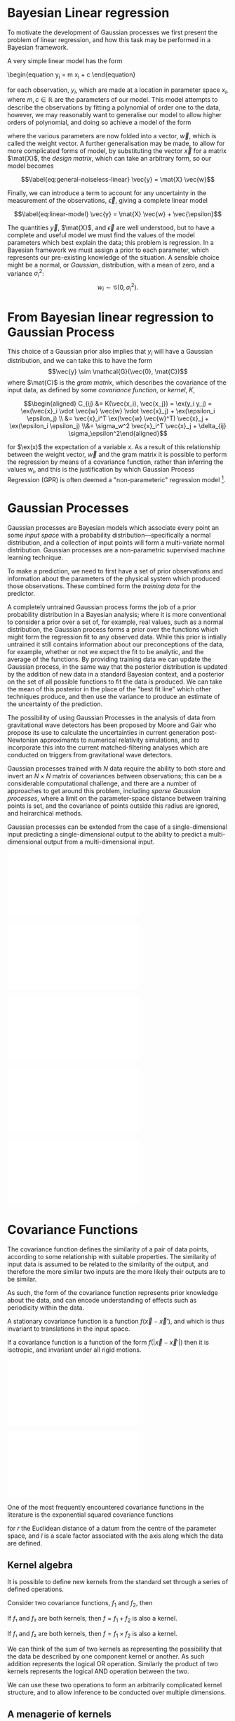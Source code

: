 
* Bayesian Linear regression

To motivate the development of Gaussian processes we first present the
problem of linear regression, and how this task may be performed in a
Bayesian framework.

A very simple linear model has the form

\begin{equation
\label{eq:simple-linear-model}
  y_i = m x_i + c
\end{equation}

for each observation, $y_i$, which are made at a location in parameter
space $x_i$, where $m, c \in \mathbb{R}$ are the parameters of our
model. This model attempts to describe the observations by fitting a
polynomial of order one to the data, however, we
may reasonably want to generalise our model to allow higher orders of
polynomial, and doing so achieve a model of the form

\begin{equation}
\label{eq:less-simple-linear-model}
  y_i = \sum_{d=1}^p w_d x_{d,i} = \vec{x}_i \vdot \vec{w}
\end{equation}

where the various parameters are now folded into a vector, $\vec{w}$, which is called the 
weight vector. A further generalisation may be made, to allow for more
complicated forms of model, by substituting the vector $\vec{x}$ for a
matrix $\mat{X}$, the /design matrix/, which can take an arbitrary form,
so our model becomes

$$\label{eq:general-noiseless-linear}
  \vec{y} = \mat{X} \vec{w}$$

Finally, we can introduce a term to account for any uncertainty in the
measurement of the observations, $\vec{\epsilon}$, giving a complete
linear model

$$\label{eq:linear-model}
  \vec{y} = \mat{X} \vec{w} + \vec{\epsilon}$$

The quantities $\vec{y}$, $\mat{X}$, and $\vec{\epsilon}$ are well
understood, but to have a complete and useful model we must find the
values of the model parameters which best explain the data; this problem
is regression. In a Bayesian framework we must assign a prior to each
parameter, which represents our pre-existing knowledge of the situation.
A sensible choice might be a normal, or /Gaussian/, distribution, with a
mean of zero, and a variance $\sigma_i^2$:
$$w_i \sim \mathcal{G}(0, \sigma_i^2).$$

* From Bayesian linear regression to Gaussian Process

This choice of a Gaussian prior also implies that $y_i$ will have a
Gaussian distribution, and we can take this to have the form
$$\vec{y} \sim \mathcal{G}(\vec{0}, \mat{C})$$ where $\mat{C}$ is the
/gram matrix/, which describes the covariance of the input data, as
defined by some /covariance function/, or /kernel/, $K$,

$$\begin{aligned}
  C_{ij} &= K(\vec{x_i}, \vec{x_j}) = \ex(y_i y_j) = \ex(\vec{x}_i \vdot \vec{w} \vec{w} \vdot \vec{x}_j) + \ex(\epsilon_i \epsilon_j) \\
&= \vec{x}_i^T \ex(\vec{w} \vec{w}^T) \vec{x}_j  + \ex(\epsilon_i \epsilon_j) \\&= \sigma_w^2 \vec{x}_i^T \vec{x}_j + \delta_{ij} \sigma_\epsilon^2\end{aligned}$$

for $\ex(x)$ the expectation of a variable $x$. As a result of this
relationship between the weight vector, $\vec{w}$ and the gram matrix it
is possible to perform the regression by means of a covariance function,
rather than inferring the values $w_i$, and this is the justification by
which Gaussian Process Regression (GPR) is often deemed a
"non-parameteric" regression model [1].

* Gaussian Processes



Gaussian processes are Bayesian models which associate every point an
some /input space/ with a probability distribution---specifically a
normal distribution, and a collection of input points will form a
multi-variate normal distribution. Gaussian processes are a
non-parametric supervised machine learning
technique\cite{barberBRML2012,mackay2003information}.

To make a prediction, we need to first have a set of prior observations
and information about the parameters of the physical system which
produced those observations. These combined form the /training data/ for
the predictor.

A completely untrained Gaussian process forms the job of a prior
probability distribution in a Bayesian analysis; where it is more
conventional to consider a prior over a set of, for example, real
values, such as a normal distribution, the Gaussian process forms a
prior over the functions which might form the regression fit to any
observed data. While this prior is intially untrained it still contains
information about our preconceptions of the data, for example, whether
or not we expect the fit to be analytic, and the average of the
functions. By providing training data we can update the Gaussian
process, in the same way that the posterior distribution is updated by
the addition of new data in a standard Bayesian context, and a posterior
on the set of all possible functions to fit the data is produced. We can
take the mean of this posterior in the place of the "best fit line"
which other techniques produce, and then use the variance to produce an
estimate of the uncertainty of the prediction.

The possibility of using Gaussian Processes in the analysis of data from
gravitational wave detectors has been proposed by Moore and
Gair\cite{2014PhRvL.113y1101M,2016PhRvD..93f4001M} who propose its use
to calculate the uncertainties in current generation post-Newtonian
approximants to numerical relativity simulations, and to incorporate
this into the current matched-filtering analyses which are conducted on
triggers from gravitational wave detectors.

Gaussian processes trained with $N$ data require the ability to both
store and invert an $N\times N$ matrix of covariances between
observations; this can be a considerable computational challenge, and
there are a number of approaches to get around this problem, including
/sparse Gaussian processes/, where a limit on the parameter-space
distance between training points is set, and the covariance of points
outside this radius are ignored\cite{EPFL-CONF-161319}, and heirarchical
methods\cite{hodlr}.

Gaussian processes can be extended from the case of a single-dimensional
input predicting a single-dimensional output to the ability to predict a
multi-dimensional output from a multi-dimensional
input\cite{Alvarez2011,Alvarez2011a,Bonilla2007}.

#+ATTR_LATEX: :options {[Step 1] An example of raw training data which is suitable for training a Gaussian process. In this example the input data ($x$-axis) are 1-dimensional, although GPs are also capable of handling multi-dimensional data.}{fig:gp-training-data}
#+BEGIN_sidefigure
\includegraphics{figures/gp-training-data.pdf}
#+END_sidefigure

#+ATTR_LATEX: :options { [Step 2] We choose a covariance function for the  Gaussian process, in this case an exponential-squared covariance    function. The Gaussian process containing no data and this    covariance matrix forms our prior probability distribution. Here    50 draws from the prior distribution are    plotted. }{fig:gp-prior}
#+BEGIN_sidefigure
  \includegraphics{figures/gp-example-prior-draws.pdf}
#+END_sidefigure


#+ATTR_LATEX: :options {[Step 3] The trained Gaussian process can be     sampled multiple times to produce multiple different potential     fitting functions. Here 50 draws from the Gaussian process posterior are    displayed.}{fig-gp-covariance-matrix}
#+BEGIN_sidefigure
   \includegraphics{figures/gp-example-posterior-draws.pdf}
#+END_sidefigure

#+ATTR_LATEX: :options {The covariance structure for the Gaussian process. }{fig:gp-covariance-matrix}
#+BEGIN_sidefigure
  \includegraphics{figures/gp-example-expsqcov-matrix.pdf}
#+END_sidefigure

#+ATTR_LATEX: :options {[Step 4] We can then take the mean and the covariance of the Gaussian process, and produce a single ``best-fit'' with confidence intervals.}{fig-gp-posterior-best}
#+BEGIN_sidefigure
   \includegraphics{figures/gp-posterior-meancovar.pdf}
#+END_sidefigure

* Covariance Functions

The covariance function defines the similarity of a pair of data points,
according to some relationship with suitable properties. The similarity
of input data is assumed to be related to the similarity of the output,
and therefore the more similar two inputs are the more likely their
outputs are to be similar.

As such, the form of the covariance function represents prior knowledge
about the data, and can encode understanding of effects such as
periodicity within the data.

#+ATTR_LATEX: :options [Stationary covariance function]
#+BEGIN_definition
A stationary covariance function is a function $f(\vec{x} - \vec{x}')$, and which is thus invariant to translations in the input space.
#+END_definition

#+ATTR_LATEX: :options [Isotropic Covariance Function]
#+BEGIN_definition
If a covariance function is a function of
the form $f(|\vec{x} - \vec{x}'|)$ then it is isotropic, and invariant
under all rigid motions.
#+END_definition

#+ATTR_LATEX: :options {The exponential-squared covariance function.}{fig:gp-expsq-covar}
#+BEGIN_sidefigure
   \includegraphics{figures/gp-expsqcov.pdf}
#+END_sidefigure

#+ATTR_LATEX: :options {Draws from the Exponential-squared covariance function at a selection of length scales.}{fig-expsq-draws}
#+BEGIN_sidefigure
   \includegraphics{figures/gp-expsqcov-draws.pdf}
#+END_sidefigure

One of the most frequently encountered covariance functions in the
literature is the exponential squared covariance functions
\cite{rasmussen2006gaussian}

\begin{equation}
   \label{eq:squaredexponentialkernel}
  k_{\mathrm{SE}}(r) = \exp( - \frac{r^2}{2 l^2} )
\end{equation}

for $r$ the Euclidean distance of a datum from the centre of the
parameter space, and $l$ is a scale factor associated with the axis
along which the data are defined.

** Kernel algebra

It is possible to define new kernels from the standard set through a
series of defined operations.

Consider two covariance functions, $f_1$ and $f_2$, then

#+ATTR_LATEX: :options [Kernel Addition]
#+BEGIN_definition
If $f₁$ and $f₂$ are both kernels, then 
$f = f_1 + f_2$ is also a kernel.
#+END_definition

#+ATTR_LATEX: :options [Kernel Multiplication]
#+BEGIN_definition
If $f₁$ and $f₂$ are both kernels, then 
$f = f_1 × f_2$ is also a kernel.
#+END_definition

We can think of the sum of two kernels as representing the possibility that the data be described by one component kernel or another.
As such addition represents the logical OR operation. 
Similarly the product of two kernels represents the logical AND operation between the two.

We can use these two operations to form an arbitrarily complicated kernel structure, and to allow inference to be conducted over multiple dimensions.

** A menagerie of kernels
Different kernels can be used to model different aspects of the variation within the input data. 
For example, the training data may be known to be periodic in one dimension, or to have white noise properties in another. 
Here I adopt the convention from cite:duvenaud-thesis-2014 and omit the hyperparameters from the description of the kernel.
I also extend the notation to allow kernels with multiple input dimensions to be described, with superscript indices indicating the dimensions of the training data which the kernel applies to.

As a concrete example, for a kernel function in which the zeroth dimension is described by a squared-exponential kernel, but the first, second, and third dimensions are described by a rational quadratic kernel the kernel could be described as

\begin{equation}
\label{eq:example-kernel-notation}
k = \SE^{(0)} \times \RQ^{(1,2,3)}
\end{equation}

A list of the symbols for each covariance function is given in table ref:tab:kernels, and definitions of the kernels are given at the end of the chapter.

#+ATTR_LATEX: :environment tabularx 
#+ATTR_LATEX: :width \textwidth
#+ATTR_LATEX: :align lcX
#+CAPTION: A table of commonly encountered covariance functions.
#+NAME: tab:kernels
| Kernel              | Sym.   | Properties                          |
|---------------------+--------+-------------------------------------|
| Squared-exponential | $\SE$  | Smooth local variation.             |
| Periodic            | $\Per$ | Smooth global periodic variation.   |
| Linear              | $\Lin$ | Global continuous linear variation. |
| Rational Quadratic  | $\RQ$  | Variation on multiple scales.       |


For example, we may be able to model a yearly growing trend which
contains a seasonal variation with a combination of a linear and a
periodic kernel, $\Lin \times \SE$.

* Training the model

When defining the covariance function for the it may be desirable to
specify a number of free hyperparameters, $\theta$, which allow the
properties of the GP to be altered, effectively allowing Bayesian model
comparison to be carried-out to select the Gaussian Process which
optimally describes the data. The log-probability that a given set of
strain values were drawn from a Gaussian process with zero mean and a
covariance matrix $K_{ij} = k(x, x')$ is

\begin{equation}
\label{eq:logevidencegp}
  \log(p(\vec{f}| X)) = - \frac{1}{2} K^{-1} \vec{f} - \frac{1}{2} \log |K| - \frac{n}{2} \log 2\pi.
\end{equation}

This quantity is normally denoted the /log-evidence/ or the
/log-hyperlikelihood/. The model which best describes the training data
may then be found by maximising the log-hyperlikelihood with respect to
the hyperparameters, $\theta$ of the covariance function.

This optimisation may be conducted using either a hill-climbing based
optimisation algorithm, or in a hierarchical Bayesian framework, whereby
priors are assigned to the value of each hyperparameter, and the optimal
hyperparameters are found using a Monte Carlo algorithm.

* The predictive posterior distribution

In order to make a prediction using the Gaussian Process model we
require a new input at which the prediction should be made, which is
denoted $x^*$. In order to form the predictive distribution we must then
calculate the covariance of the new input with the existing training
data, which we denote $K_{x, x^*}$, and the autocovariance of the input,
$K_{x^*, x^*}$. We then define a new covariance matrix, $K^{+}$, which
has the block structure

\begin{equation}
\label{eq:blockK-plus-mat}
  K^+ =
  \begin{bmatrix}
    K_{x,x} & K_{x,x^*} \\ K_{x^*,x} & K_{x^*, x^*}
  \end{bmatrix}
\end{equation}

for $K_{x,x}$ the covariance matrix of the training inputs, and
$K_{x^*,x} = K_{x,x^*}^T$.

The predictive distribution can then be found as

\begin{equation}
\label{eq:predictive-gp}
  p(y^* | x^*, \mathcal{D}) = \mathcal{N}(y^* | K_{x^*,x} K_{x,x}^{-1} y, K_{x^*, x^*} - K_{x^*,x}K^{-1}_{x,x} K_{x,x^*}).
\end{equation}

* Computational Complexity

One severe disadvantage of Gaussian Processes as a data analysis tool
are their high computational complexity. Producing a prediction from a
GP requires inverting the covariance matrix; matrix inversion is an
$\mathcal{O}(N^3)$ process in time, and scales with $\mathcal{O}(N^2)$
in memory use. This effectively limits the number of training points
which can be input to a GP to fewer than $10^4$. A number of approaches
have been developed in the literature to address this short-coming by
utilising computationally tractable approximations to either the matrix
inversion or the Gaussian process.

These approaches can be grouped into three broad categories; sparse
Gaussian processes, which use a modified covariance function to force
the covariance matrix to have a near-diagonal structure; hierarchical
approaches, which do not modify the covariancec function, but
approximate the off-diagonal terms' influence on the inversion; and
local expert approaches, in which the parameter space is divided into
many sub-spaces, and each sub-space is modelled using an independent
Gaussian process.

** Sparse Gaussian proceses

** Hierarchical Gaussian processes

** Gaussian process local experts

Local expert approaches attempt to improve the computational performance
of GPs by diving the parameter space of the model into multiple
sub-spaces. In a conventional GP the training data,
$\mathcal{D} = \{ (x^n, y^n), n=1,\dots,N \} = \mathcal{X} \cup
\mathcal{Y},$ is used in its entirity to train a single GP. If these
data were instead divided into $M$ subsets, of size $K$, we can train
$M$ separate GPs, which will each provide an independent prediction for
any given point in the parameter space. The network structure which is
established by this subdivision of the parameter space is known as a
/gating network/.

Early approaches to using local experts in GPs used
kd-trees\cite{shen2005fast} to sub-divide the parameter space, and then
modelled each subspace with its own GP. The GPs were trained together,
with each having the same kernel hyper-parameters. Final predictions
were then produced as a weighted sum of the individual GPs' predictions.
While this approach was somewhat effective, it enforced a stationary
structure on the covariance matrix, and the paper does not treat the
combination of the prediction uncertainties.

Approaches which follow the work of
\cite{Jacobs:1991:AML:1351011.1351018} on mixtures of local experts have
had some more promise, allowing each GP to have its own set of
hyper-parameters, allowing greater freedom in modelling heteroscedastic
and non-stationary data.

Deciding on the number of sub-models is a non-trivial problem; one
approach is to model the parameter space using an infinite mixture model
(IMM)\cite{rasmussen2002infinite}, in which the gating network is
effectively a Dirichlet process over the training data. The predictions
from each sub-model are then summed to find the global prediction. While
this approach offers greater flexibility for modelling more complex
underlying functions, it does little to improve the speed of GP
predictions. Additional IMM approaches are proposed by
\cite{meeds2006alternative}, and a comparable, variational approach is
taken by \cite{yuan2009variational}.

All of these approaches have the difficulty of requiring the gating
network to assign a weight (often called a /responsibility/ to each
sub-model's prediction when calculating the global prediction, adding an
additional layer of inference, which normally requires an MCMC sampler
to perform. /Product-of-experts/ models avoid this complication by
multiplying the sub-model predictions, but these models have either
turned out to be excessively confident,\cite{2014arXiv1412.3078N}, or
excessively conservative\cite{2014arXiv1410.7827C}.

These problems have lead to the development of the Bayesian Committee
Machine (BCM)\cite{tresp2000bayesian}, which assigns a weight to each
sub-model's prediction which is equal to the inverse of the prediction's
covariance, in order that sub-models which better observe the predicted
region are given a greater weight in the global prediction. This
approach can suffer as a result of models which contains week experts,
and so the /robust Bayesian Committee
Machine/\cite{deisenroth2015distributed} has been proposed to provide a
more robust framework for Gaussian process regression with many experts.
This approach also allows for the computation of the model's prediction
to be highly-parallelised, with the potential for each sub-model being
evaluated on separate compute nodes, and combined together by another
process running on another node.

* Assessing the model

In order to assess the global accuracy of our Gaussian Process surrogate
to the underlying function it is standing-in for we require some means
of quantitatively measuring deviations between the two. We introduce two
measures: the root-mean-squared error, and the correlation. Both methods
require access to test data; some fraction of the available evaluations
of the function which are not used to train the Gaussian process, but
which are held aside, and to which predictions from the GP can be
compared.

Let $x_*$ and $y_*$ be respectively the test inputs and test outputs for
the Gaussian process, then let $\hat{y}$ be the set of model predictions
drawn from the Gaussian Process with inputs $\vec{x}_*$.

Mean-squared error

$$\mathrm{RMSE} = \sqrt{
    \frac{
      \sum_{i=0}^{n_i} (y_*^{(i)} - \hat{y}^{(i)})^2
    }
    { n_t }
  }$$

for $n_t$ the size of the test set.

Correlation

$$\label{eq:correlation}
    \rho^2 = \left(
      \frac{ \cov(y^*, \hat{y})} { \sqrt{ \vary(y) \vary(\hat{y}) } } 
    \right)^2$$

Forrester\cite{forrester2008engineering} suggests that a
$\rho^2 \geq 0.8$ provides a surrogate model with good global predictive
abilities, which corresponds to an RMSE of around $0.1$.

* Extending the Gaussian Process

Standard implementations of Gaussian processes are capable of mapping a
multi-dimensional input to a single-dimensional output, however there
are many situations in which the ability to generate a multi-dimensional
output would be advantageous.

* Bayesian Optimisation

While conventional optimisation methods, such as hill-climbing
algorithms, rely on the ability to evaluate a function (and often its
derivative) locally, the existence of a surrogate model allows optima to
be found using the entire structure of the function as part of a
Bayesian framework.

** Acquisition Functions

When using our Gaussian Process as a surrogate model to the underlying
generative model for the waveform we treat the function which generates
waveforms as unknown, and we place a prior on it, and the training data
is used to update the prior, providing a posterior. We may use the
posterior to determine the appropriate location for future evaluations
from the underlying model; an infill sampling criterion, or acquisition
function. This approach of using a surrogate model to approximate an
underlying function which is hard or costly to evaluate is treated in
the discipline of /Bayesian optimisation/.

Increasing the accuracy of the surrogate to the underlying function can
be achieved by sampling the function at various points through parameter
space, however, a strategy for performing this in an optimal manner is
desirable, given the properties of that function. For example, if one
were attempting to find which combination of components in concrete
produced the strongest building product one might require a lengthy
period to allow it to set, and so minimising the number of sampling
iterations is desirable. We define an acquisition function, $f$, such
that for a desirable new sample, $x^+$,

$$\label{eq:acquisition}
  x^+ = \mathrm{argmax} f(x)$$

** Probability of Improvement

One possible acquisition function considers the probability that a
sampled point improves the model, suggested first in \cite{Kushner1964},

$$\label{eq:probabilityimprovement}
  \mathrm{PI}(x) = P(f(x) \geq f(x^+)) = \mathrm{CDF}\left(\frac{\mu(x) - f(x^+)}{\sigma(x)} \right)$$

This algorithm clearly attempts to /exploit/ the parameter space, that
is, it samples areas only where the greatest improvement over the
current observation are possible. In order to force /exploration/ of the
parameter space---sampling areas of high uncertainity---a trade-off
parameter, $\xi\geq 0$ may be instroduced, such that

$$\label{eq:probabilityimprovementexplore}
    \mathrm{PI}(x) = P(f(x) \geq f(x^+) + \xi) = \mathrm{CDF}\left(\frac{\mu(x) - f(x^+) - \xi}{\sigma(x)} \right)$$

\cite{Kushner1964} suggests that this should be varied according to some
pre-defined schedule, tending to 0 as the algorithm runs.

** Expected Improvement

In order to address the arbitrary nature of the choice of $\xi$ in the
Probability of Improvement function we may consider not only the
probability that a point provides an improvement, but also the magnitude
of that improvement. In this situation we wish to minimise the expected
deviation from the true $f(x^+)$ when choosing a trial point, so

** Entropy Search

** Upper confidence bound

** Waveform Match

The match between two waveforms, $A$, and $B$, is defined as

$$\label{eq:waveformmatch}
  \mathcal{N} = \frac{
    \max\limits_{t_0, \phi_0} \left< A , B \right>
    }
    {
      \left< A, A\right>^{\half}
      \left< B, B\right>^{\half}
    }$$

for the initial time and phase respectively $t_0$ and $\phi_0$.

Suppose we wish to compare the surrogate model to an alternative
approximant, for example, =IMRPhenomP=, and identifying the location in
parameter space where the two have the greatest disagreement. This can
be achieved by finding the location in the parameter space of the
surrogate which has the minimum match to the alternative model.

* Examples

** A single BBH waveform

A trivial task is to reproduce a waveform from a Gaussian Process which
is trained on a single waveform which is generated at one set of
parameters.

#+CAPTION: The properties of the training waveform used for the model.
#+NAME: tab:imrphenomparamssingle
| Property         | Value                                       |
|------------------+---------------------------------------------|
| Mass (Primary)   | 5                                           |
| Mass (Secondary) | 6                                           |
| Spin (Primary)   | $(0,0,0)$                                   |
| Spin (Secondary) | $(0,0,0)$                                   |
| Distance         | $\SI{400}{\mega\parsec}$                    |
| Time range       | $(\SI{-0.1}{\second}, \SI{0.005}{\second})$ |



As a first test we generated a BBH waveform using the model, as
implemented in the package. The model was evaluated at the parameters
listed in table ref:tab:imrphenomparamssingle, and 300 equally-spaced
points from the evaluation were used to train a Gaussian process, using
an exponential squared covariance function with a constant
pre-multiplier. The model was trained using the BFGS algorithm (a
Newtonian-like hill-climbing optimiser), which was provided with initial
values determined according to Jaakkola's heuristic [2]. The samples
were around $\SI{0.003}{\second}$ separated along the time dimension,
and so the initial value of $\lambda_{\text{time}} = 300$ was selected.
An initial value for the constant term in the kernel was slected from
the data's variance. Following optimisation the values
$$\lambda_{\text{amp}} = 26.8, \qquad \lambda_{\text{time}} =
    111.6$$ were found to minimise the log-likelihood of the model. The
trained model was tested against a set of data generated by at the same
parameter values, but with 1000 samples in time rather than 300. In
order to test the global accuracy of the model the correlation and RMSE
were calculated, with $$\rho^2 = 0.90, \qquad \rmse = 8.22\e{-23}$$

[ref:fig:simplewaveform1]

** A Waveform Catalogue

[1] This claim is rather sketchy, as we'll see when the forms of
    covariance function are presented, as the parametricity is simply
    moved from the model itself to the form of the covariance functions,
    and the values of these /hyperparameters/ must be inferred, or
    learned, from the data.

[2] Jaakkola's heuristic is a heuristic for global optimisation of real
    functions; in this case it suggests that we calculate the distances
    between all input pairs along a given dimension of the data set, and
    take the inverse of the median of these distances to be the initial
    value for each scale factor.
